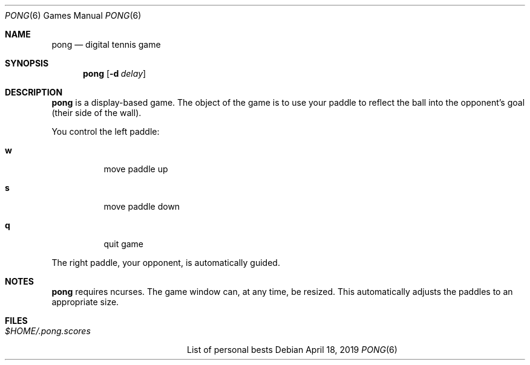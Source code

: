 .Dd $Mdocdate: April 18 2019 $
.Dt PONG 6
.Os
.Sh NAME
.Nm pong
.Nd digital tennis game
.Sh SYNOPSIS
.Nm pong
.Op Fl d Ar delay
.Sh DESCRIPTION
.Nm pong
is a display-based game. The object of the game is to use your
paddle to reflect the ball into the opponent's goal (their side of the
wall).
.Pp
You control the left paddle:
.Bl -tag -width indent
.It Ic w
move paddle up
.It Ic s
move paddle down
.It Ic q
quit game
.El
.Pp
The right paddle, your opponent, is automatically guided.
.Sh NOTES
.Nm pong
requires ncurses. The game window can, at any time, be resized.
This automatically adjusts the paddles to an appropriate size.
.Sh FILES
.Bl -tag -width $HOME/.pong.scores
.It Pa $HOME/.pong.scores
List of personal bests
.El
